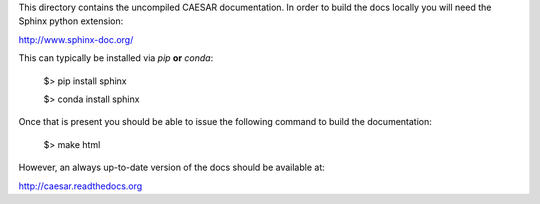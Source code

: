 This directory contains the uncompiled CAESAR documentation.  In order
to build the docs locally you will need the Sphinx python extension:

http://www.sphinx-doc.org/

This can typically be installed via `pip` **or** `conda`:

    $> pip install sphinx

    $> conda install sphinx

Once that is present you should be able to issue the following command
to build the documentation:

    $> make html

However, an always up-to-date version of the docs should be available
at:

http://caesar.readthedocs.org
